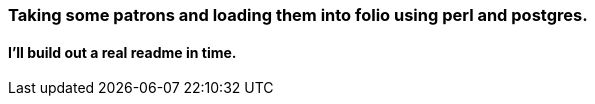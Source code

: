 === Taking some patrons and loading them into folio using perl and postgres.
==== I'll build out a real readme in time.